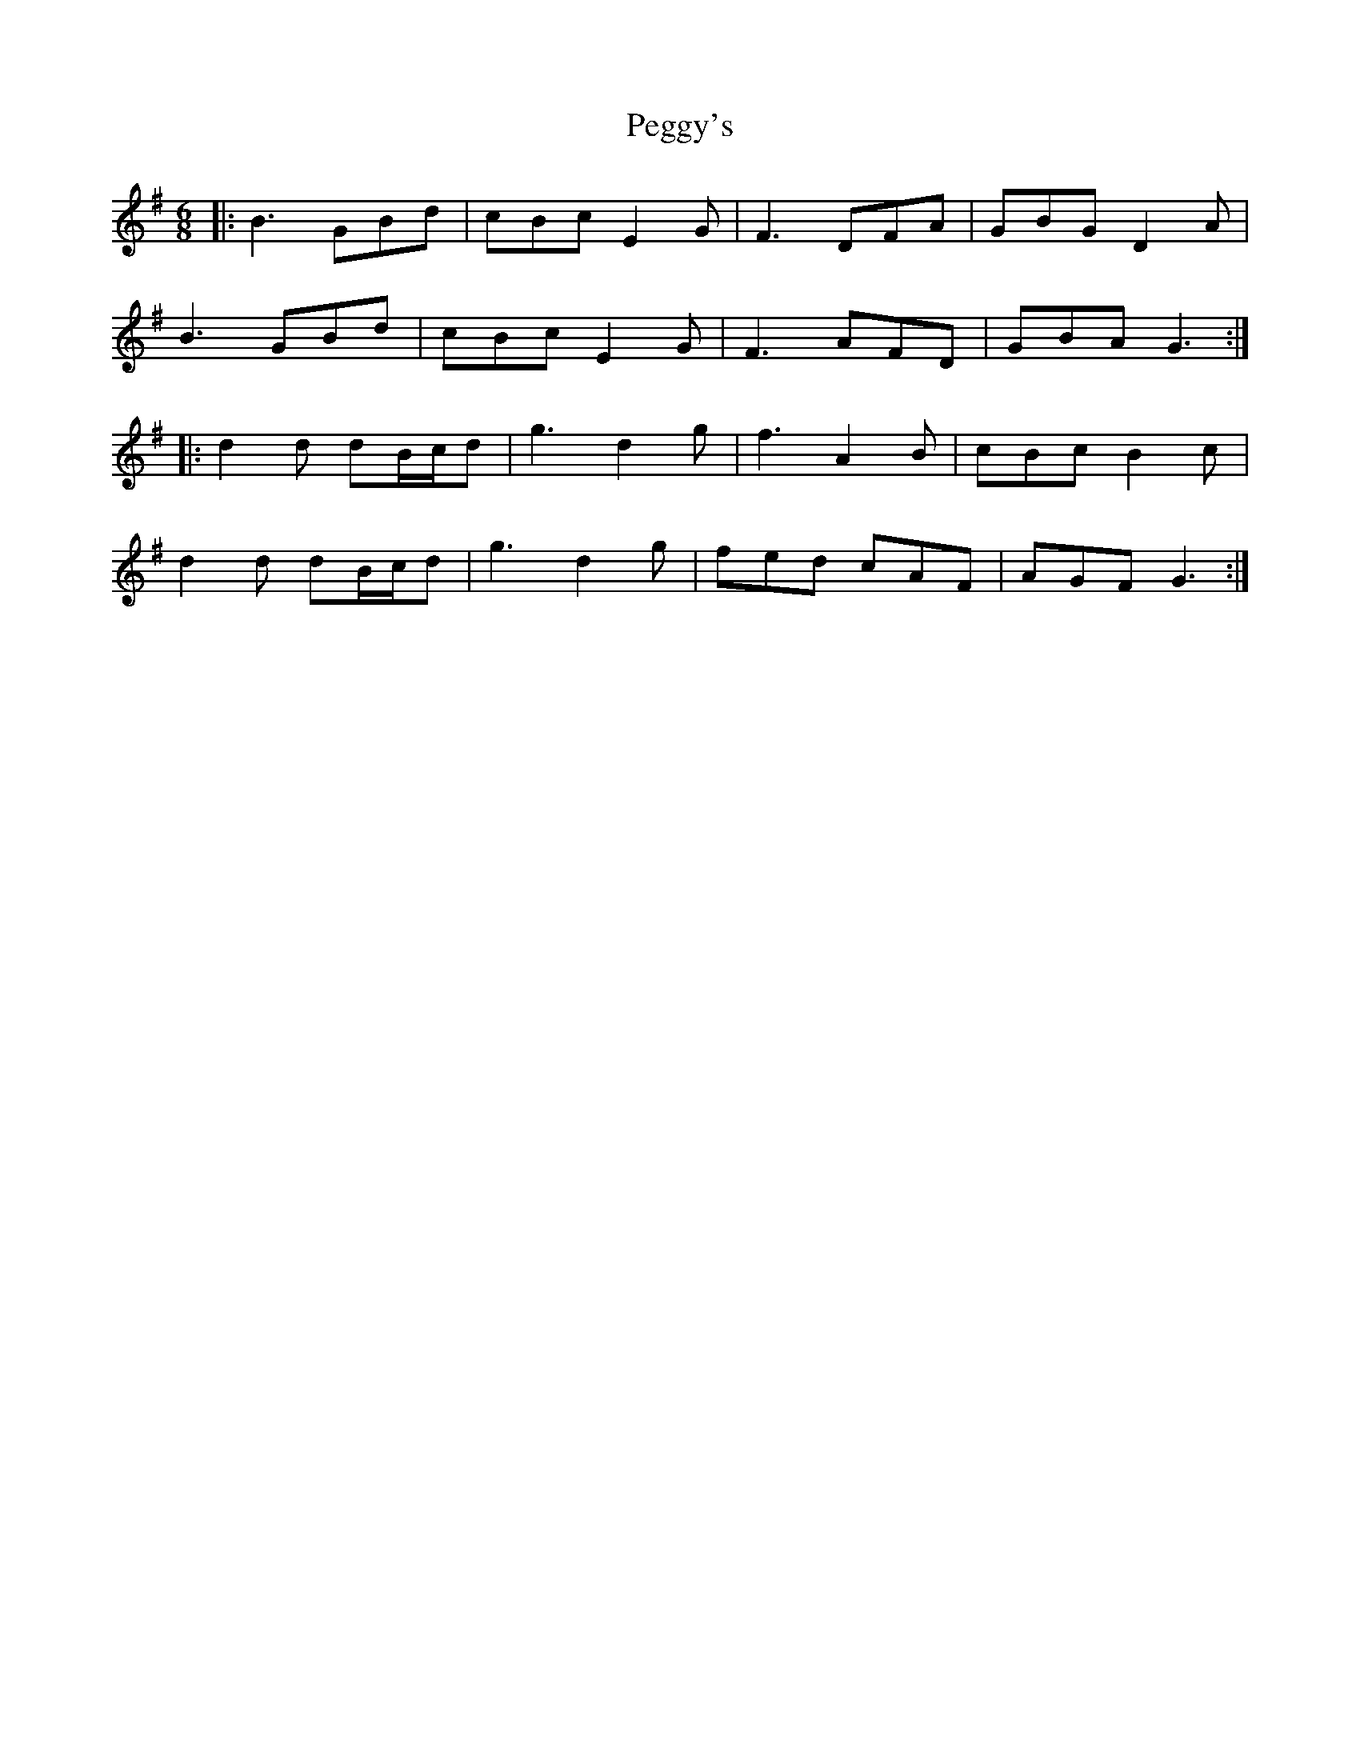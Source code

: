 X: 32046
T: Peggy's
R: jig
M: 6/8
K: Gmajor
|:B3 GBd|cBc E2G|F3 DFA|GBG D2A|
B3 GBd|cBc E2G|F3 AFD|GBA G3:|
|:d2d dB/c/d|g3 d2g|f3 A2B|cBc B2c|
d2d dB/c/d|g3 d2g|fed cAF|AGF G3:|

